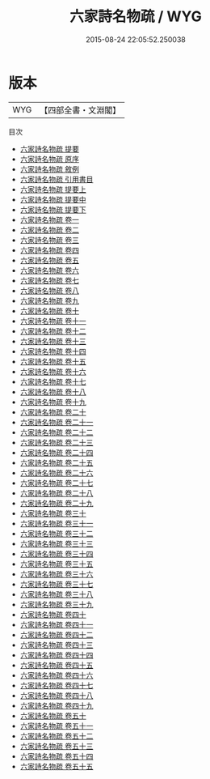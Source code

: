 #+TITLE: 六家詩名物疏 / WYG
#+DATE: 2015-08-24 22:05:52.250038
* 版本
 |       WYG|【四部全書・文淵閣】|
目次
 - [[file:KR1c0039_000.txt::000-1a][六家詩名物疏 提要]]
 - [[file:KR1c0039_000.txt::000-3a][六家詩名物疏 原序]]
 - [[file:KR1c0039_000.txt::000-5a][六家詩名物疏 敘例]]
 - [[file:KR1c0039_000.txt::000-8a][六家詩名物疏 引用書目]]
 - [[file:KR1c0039_001.txt::001-1a][六家詩名物疏 提要上]]
 - [[file:KR1c0039_002.txt::002-1a][六家詩名物疏 提要中]]
 - [[file:KR1c0039_003.txt::003-1a][六家詩名物疏 提要下]]
 - [[file:KR1c0039_004.txt::004-1a][六家詩名物疏 卷一]]
 - [[file:KR1c0039_005.txt::005-1a][六家詩名物疏 卷二]]
 - [[file:KR1c0039_006.txt::006-1a][六家詩名物疏 卷三]]
 - [[file:KR1c0039_007.txt::007-1a][六家詩名物疏 卷四]]
 - [[file:KR1c0039_008.txt::008-1a][六家詩名物疏 卷五]]
 - [[file:KR1c0039_009.txt::009-1a][六家詩名物疏 卷六]]
 - [[file:KR1c0039_010.txt::010-1a][六家詩名物疏 卷七]]
 - [[file:KR1c0039_011.txt::011-1a][六家詩名物疏 卷八]]
 - [[file:KR1c0039_012.txt::012-1a][六家詩名物疏 卷九]]
 - [[file:KR1c0039_013.txt::013-1a][六家詩名物疏 卷十]]
 - [[file:KR1c0039_014.txt::014-1a][六家詩名物疏 卷十一]]
 - [[file:KR1c0039_015.txt::015-1a][六家詩名物疏 卷十二]]
 - [[file:KR1c0039_016.txt::016-1a][六家詩名物疏 卷十三]]
 - [[file:KR1c0039_017.txt::017-1a][六家詩名物疏 卷十四]]
 - [[file:KR1c0039_018.txt::018-1a][六家詩名物疏 卷十五]]
 - [[file:KR1c0039_019.txt::019-1a][六家詩名物疏 卷十六]]
 - [[file:KR1c0039_020.txt::020-1a][六家詩名物疏 卷十七]]
 - [[file:KR1c0039_021.txt::021-1a][六家詩名物疏 卷十八]]
 - [[file:KR1c0039_022.txt::022-1a][六家詩名物疏 卷十九]]
 - [[file:KR1c0039_023.txt::023-1a][六家詩名物疏 卷二十]]
 - [[file:KR1c0039_024.txt::024-1a][六家詩名物疏 卷二十一]]
 - [[file:KR1c0039_025.txt::025-1a][六家詩名物疏 卷二十二]]
 - [[file:KR1c0039_026.txt::026-1a][六家詩名物疏 卷二十三]]
 - [[file:KR1c0039_027.txt::027-1a][六家詩名物疏 卷二十四]]
 - [[file:KR1c0039_028.txt::028-1a][六家詩名物疏 卷二十五]]
 - [[file:KR1c0039_029.txt::029-1a][六家詩名物疏 卷二十六]]
 - [[file:KR1c0039_030.txt::030-1a][六家詩名物疏 卷二十七]]
 - [[file:KR1c0039_031.txt::031-1a][六家詩名物疏 卷二十八]]
 - [[file:KR1c0039_032.txt::032-1a][六家詩名物疏 卷二十九]]
 - [[file:KR1c0039_033.txt::033-1a][六家詩名物疏 卷三十]]
 - [[file:KR1c0039_034.txt::034-1a][六家詩名物疏 卷三十一]]
 - [[file:KR1c0039_035.txt::035-1a][六家詩名物疏 卷三十二]]
 - [[file:KR1c0039_036.txt::036-1a][六家詩名物疏 卷三十三]]
 - [[file:KR1c0039_037.txt::037-1a][六家詩名物疏 卷三十四]]
 - [[file:KR1c0039_038.txt::038-1a][六家詩名物疏 卷三十五]]
 - [[file:KR1c0039_039.txt::039-1a][六家詩名物疏 卷三十六]]
 - [[file:KR1c0039_040.txt::040-1a][六家詩名物疏 卷三十七]]
 - [[file:KR1c0039_041.txt::041-1a][六家詩名物疏 卷三十八]]
 - [[file:KR1c0039_042.txt::042-1a][六家詩名物疏 卷三十九]]
 - [[file:KR1c0039_043.txt::043-1a][六家詩名物疏 卷四十]]
 - [[file:KR1c0039_044.txt::044-1a][六家詩名物疏 卷四十一]]
 - [[file:KR1c0039_045.txt::045-1a][六家詩名物疏 卷四十二]]
 - [[file:KR1c0039_046.txt::046-1a][六家詩名物疏 卷四十三]]
 - [[file:KR1c0039_047.txt::047-1a][六家詩名物疏 卷四十四]]
 - [[file:KR1c0039_048.txt::048-1a][六家詩名物疏 卷四十五]]
 - [[file:KR1c0039_049.txt::049-1a][六家詩名物疏 卷四十六]]
 - [[file:KR1c0039_050.txt::050-1a][六家詩名物疏 卷四十七]]
 - [[file:KR1c0039_051.txt::051-1a][六家詩名物疏 卷四十八]]
 - [[file:KR1c0039_052.txt::052-1a][六家詩名物疏 卷四十九]]
 - [[file:KR1c0039_053.txt::053-1a][六家詩名物疏 卷五十]]
 - [[file:KR1c0039_054.txt::054-1a][六家詩名物疏 卷五十一]]
 - [[file:KR1c0039_055.txt::055-1a][六家詩名物疏 卷五十二]]
 - [[file:KR1c0039_056.txt::056-1a][六家詩名物疏 卷五十三]]
 - [[file:KR1c0039_057.txt::057-1a][六家詩名物疏 卷五十四]]
 - [[file:KR1c0039_058.txt::058-1a][六家詩名物疏 卷五十五]]
